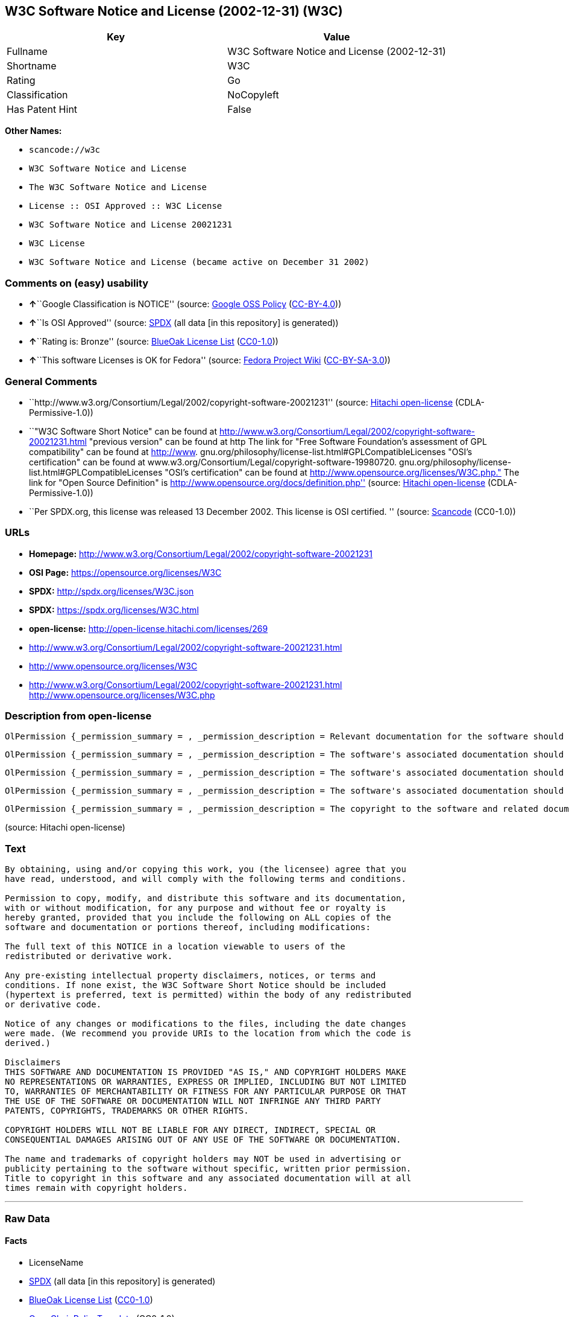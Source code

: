 == W3C Software Notice and License (2002-12-31) (W3C)

[cols=",",options="header",]
|===
|Key |Value
|Fullname |W3C Software Notice and License (2002-12-31)
|Shortname |W3C
|Rating |Go
|Classification |NoCopyleft
|Has Patent Hint |False
|===

*Other Names:*

* `+scancode://w3c+`
* `+W3C Software Notice and License+`
* `+The W3C Software Notice and License+`
* `+License :: OSI Approved :: W3C License+`
* `+W3C Software Notice and License 20021231+`
* `+W3C License+`
* `+W3C Software Notice and License (became active on December 31 2002)+`

=== Comments on (easy) usability

* **↑**``Google Classification is NOTICE'' (source:
https://opensource.google.com/docs/thirdparty/licenses/[Google OSS
Policy]
(https://creativecommons.org/licenses/by/4.0/legalcode[CC-BY-4.0]))
* **↑**``Is OSI Approved'' (source:
https://spdx.org/licenses/W3C.html[SPDX] (all data [in this repository]
is generated))
* **↑**``Rating is: Bronze'' (source:
https://blueoakcouncil.org/list[BlueOak License List]
(https://raw.githubusercontent.com/blueoakcouncil/blue-oak-list-npm-package/master/LICENSE[CC0-1.0]))
* **↑**``This software Licenses is OK for Fedora'' (source:
https://fedoraproject.org/wiki/Licensing:Main?rd=Licensing[Fedora
Project Wiki]
(https://creativecommons.org/licenses/by-sa/3.0/legalcode[CC-BY-SA-3.0]))

=== General Comments

* ``http://www.w3.org/Consortium/Legal/2002/copyright-software-20021231''
(source: https://github.com/Hitachi/open-license[Hitachi open-license]
(CDLA-Permissive-1.0))
* ``"W3C Software Short Notice" can be found at
http://www.w3.org/Consortium/Legal/2002/copyright-software-20021231.html
"previous version" can be found at http The link for "Free Software
Foundation's assessment of GPL compatibility" can be found at
http://www. gnu.org/philosophy/license-list.html#GPLCompatibleLicenses
"OSI's certification" can be found at
www.w3.org/Consortium/Legal/copyright-software-19980720.
gnu.org/philosophy/license-list.html#GPLCompatibleLicenses "OSI's
certification" can be found at
http://www.opensource.org/licenses/W3C.php." The link for "Open Source
Definition" is http://www.opensource.org/docs/definition.php'' (source:
https://github.com/Hitachi/open-license[Hitachi open-license]
(CDLA-Permissive-1.0))
* ``Per SPDX.org, this license was released 13 December 2002. This
license is OSI certified. '' (source:
https://github.com/nexB/scancode-toolkit/blob/develop/src/licensedcode/data/licenses/w3c.yml[Scancode]
(CC0-1.0))

=== URLs

* *Homepage:*
http://www.w3.org/Consortium/Legal/2002/copyright-software-20021231
* *OSI Page:* https://opensource.org/licenses/W3C
* *SPDX:* http://spdx.org/licenses/W3C.json
* *SPDX:* https://spdx.org/licenses/W3C.html
* *open-license:* http://open-license.hitachi.com/licenses/269
* http://www.w3.org/Consortium/Legal/2002/copyright-software-20021231.html
* http://www.opensource.org/licenses/W3C
* http://www.w3.org/Consortium/Legal/2002/copyright-software-20021231.html
http://www.opensource.org/licenses/W3C.php

=== Description from open-license

....
OlPermission {_permission_summary = , _permission_description = Relevant documentation for the software should be treated in the same way as for the software., _permission_actions = [OlAction {_action_schemaVersion = "0.1", _action_uri = "http://open-license.hitachi.com/actions/1", _action_baseUri = "http://open-license.hitachi.com/", _action_id = "actions/1", _action_name = Use the obtained source code without modification, _action_description = Use the fetched code as it is.},OlAction {_action_schemaVersion = "0.1", _action_uri = "http://open-license.hitachi.com/actions/4", _action_baseUri = "http://open-license.hitachi.com/", _action_id = "actions/4", _action_name = Using Modified Source Code, _action_description = },OlAction {_action_schemaVersion = "0.1", _action_uri = "http://open-license.hitachi.com/actions/5", _action_baseUri = "http://open-license.hitachi.com/", _action_id = "actions/5", _action_name = Use the retrieved object code, _action_description = Use the fetched code as it is.},OlAction {_action_schemaVersion = "0.1", _action_uri = "http://open-license.hitachi.com/actions/6", _action_baseUri = "http://open-license.hitachi.com/", _action_id = "actions/6", _action_name = Use the retrieved binaries, _action_description = Use the fetched binary as it is.},OlAction {_action_schemaVersion = "0.1", _action_uri = "http://open-license.hitachi.com/actions/7", _action_baseUri = "http://open-license.hitachi.com/", _action_id = "actions/7", _action_name = Use the object code generated from the modified source code, _action_description = },OlAction {_action_schemaVersion = "0.1", _action_uri = "http://open-license.hitachi.com/actions/8", _action_baseUri = "http://open-license.hitachi.com/", _action_id = "actions/8", _action_name = Use binaries generated from modified source code, _action_description = },OlAction {_action_schemaVersion = "0.1", _action_uri = "http://open-license.hitachi.com/actions/84", _action_baseUri = "http://open-license.hitachi.com/", _action_id = "actions/84", _action_name = Use the retrieved executable, _action_description = Use the obtained executable as is.},OlAction {_action_schemaVersion = "0.1", _action_uri = "http://open-license.hitachi.com/actions/87", _action_baseUri = "http://open-license.hitachi.com/", _action_id = "actions/87", _action_name = Use the executable generated from the modified source code, _action_description = }], _permission_conditionHead = Nothing}
....

....
OlPermission {_permission_summary = , _permission_description = The software's associated documentation should be treated in the same manner as the software. Include the W3C Software Short Notice (hypertext recommended, or text) in the body of the software's code, unless there is a disclaimer, notice, or clause at all. The link to the W3C Software Short Notice is here: http://www.w3.org/Consortium/Legal/2002/copyright-software-short-notice-20021231.html■W3C Software A Short Notice can be found here: here ->[This notice should be placed within redistributed or derivative software code when appropriate. formulation became active on December 31 2002, superseding the 1998 version.]$name_of_software: $distribution_URICopyright © [$date-of-software ] World Wide Web Consortium, (Massachusetts Institute of Technology, European Research Consortium for Informatics and Mathematics, Keio University, Beihang). This work is distributed under the W3C® Software License [1] in the hope that it will be useful, but WITHOUT ANY WARRANTY; without even the implied warranty of MERCHANTABILITY or FITNESS FOR A PARTICULAR PURPOSE.[1] http://www.w3.org/Consortium/Legal/2002/copyright-software- 20021231<- here ■"1998 Version" link to http://www.w3.org/Consortium/Legal/generic-copyright-notice-19980720.html ■"Copyright" link to http Link to "World Wide Web Consortium" can be found at http://www.w3.org/ ■"Massachusetts Institute of Technology" link to www.w3.org/Consortium/Legal/ipr-notice The link to http://www.lcs.mit.edu/■"European Research Consortium for Informatics and Mathematics" can be found at http://www.ercim.org/■"Keio University" The link to http://www.keio.ac.jp/■"Beihang" can be found at http://ev.buaa.edu.cn/, _permission_actions = [OlAction {_action_schemaVersion = "0.1", _action_uri = "http://open-license.hitachi.com/actions/9", _action_baseUri = "http://open-license.hitachi.com/", _action_id = "actions/9", _action_name = Distribute the obtained source code without modification, _action_description = Redistribute the code as it was obtained},OlAction {_action_schemaVersion = "0.1", _action_uri = "http://open-license.hitachi.com/actions/10", _action_baseUri = "http://open-license.hitachi.com/", _action_id = "actions/10", _action_name = Distribute the obtained object code, _action_description = Redistribute the code as it was obtained},OlAction {_action_schemaVersion = "0.1", _action_uri = "http://open-license.hitachi.com/actions/11", _action_baseUri = "http://open-license.hitachi.com/", _action_id = "actions/11", _action_name = Distribute the fetched binaries, _action_description = Redistribute the fetched binaries as they are},OlAction {_action_schemaVersion = "0.1", _action_uri = "http://open-license.hitachi.com/actions/86", _action_baseUri = "http://open-license.hitachi.com/", _action_id = "actions/86", _action_name = Distribute the obtained executable, _action_description = Redistribute the obtained executable as-is}], _permission_conditionHead = Just (OlConditionTreeAnd [OlConditionTreeLeaf (OlCondition {_condition_schemaVersion = "0.1", _condition_uri = "http://open-license.hitachi.com/conditions/8", _condition_baseUri = "http://open-license.hitachi.com/", _condition_id = "conditions/8", _condition_conditionType = OBLIGATION, _condition_name = Give you a copy of the relevant license., _condition_description = }),OlConditionTreeLeaf (OlCondition {_condition_schemaVersion = "0.1", _condition_uri = "http://open-license.hitachi.com/conditions/139", _condition_baseUri = "http://open-license.hitachi.com/", _condition_id = "conditions/139", _condition_conditionType = OBLIGATION, _condition_name = Include disclaimers, notices and clauses regarding existing intellectual property, _condition_description = })])}
....

....
OlPermission {_permission_summary = , _permission_description = The software's associated documentation should be treated in the same manner as the software. Include the W3C Software Short Notice (hypertext recommended, or text) in the body of the software's code, unless there is a disclaimer, notice, or clause at all. The link to the W3C Software Short Notice is http://www.w3.org/Consortium/Legal/2002/copyright-software-short-notice-20021231.html■W3C Software A Short Notice can be found here: here ->[This notice should be placed within redistributed or derivative software code when appropriate. formulation became active on December 31 2002, superseding the 1998 version.] $name_of_software: $distribution_URI Copyright © [$date-of-software ] World Wide Web Consortium, (Massachusetts Institute of Technology, European Research Consortium for Informatics and Mathematics, Keio University, Beihang). This work is distributed under the W3C® Software License [1] in the hope that it will be useful, but WITHOUT ANY WARRANTY; without even the implied warranty of MERCHANTABILITY or FITNESS FOR A PARTICULAR PURPOSE.[1] http://www.w3.org/Consortium/Legal/2002/copyright-software- 20021231<-this far■"1998 Version" link to http://www.w3.org/Consortium/Legal/generic-copyright-notice-19980720.html■"Copyright" link to http Link to "World Wide Web Consortium" can be found at http://www.w3.org/ ■"Massachusetts Institute of Technology" link to www.w3.org/Consortium/Legal/ipr-notice The link to http://www.lcs.mit.edu/■"European Research Consortium for Informatics and Mathematics" can be found at http://www.ercim.org/■"Keio University" The link to http://www.keio.ac.jp/■The link to "Beihang" is http://ev.buaa.edu.cn/● When you inform people of changes you have made, it is recommended to inform them of the URI to get the code., _permission_actions = [OlAction {_action_schemaVersion = "0.1", _action_uri = "http://open-license.hitachi.com/actions/3", _action_baseUri = "http://open-license.hitachi.com/", _action_id = "actions/3", _action_name = Modify the obtained source code., _action_description = }], _permission_conditionHead = Just (OlConditionTreeAnd [OlConditionTreeLeaf (OlCondition {_condition_schemaVersion = "0.1", _condition_uri = "http://open-license.hitachi.com/conditions/139", _condition_baseUri = "http://open-license.hitachi.com/", _condition_id = "conditions/139", _condition_conditionType = OBLIGATION, _condition_name = Include disclaimers, notices and clauses regarding existing intellectual property, _condition_description = }),OlConditionTreeLeaf (OlCondition {_condition_schemaVersion = "0.1", _condition_uri = "http://open-license.hitachi.com/conditions/88", _condition_baseUri = "http://open-license.hitachi.com/", _condition_id = "conditions/88", _condition_conditionType = OBLIGATION, _condition_name = Include a file to report the changes you make and the date of all changes, _condition_description = })])}
....

....
OlPermission {_permission_summary = , _permission_description = The software's associated documentation should be treated in the same manner as the software. Include the W3C Software Short Notice (hypertext recommended, or text) in the body of the software's code, unless there is a disclaimer, notice, or clause at all. The link to the W3C Software Short Notice is http://www.w3.org/Consortium/Legal/2002/copyright-software-short-notice-20021231.html■W3C Software A Short Notice can be found here: here ->[This notice should be placed within redistributed or derivative software code when appropriate. formulation became active on December 31 2002, superseding the 1998 version.] $name_of_software: $distribution_URI Copyright © [$date-of-software ] World Wide Web Consortium, (Massachusetts Institute of Technology, European Research Consortium for Informatics and Mathematics, Keio University, Beihang). This work is distributed under the W3C® Software License [1] in the hope that it will be useful, but WITHOUT ANY WARRANTY; without even the implied warranty of MERCHANTABILITY or FITNESS FOR A PARTICULAR PURPOSE.[1] http://www.w3.org/Consortium/Legal/2002/copyright-software- 20021231<-this far■"1998 Version" link to http://www.w3.org/Consortium/Legal/generic-copyright-notice-19980720.html■"Copyright" link to http Link to "World Wide Web Consortium" can be found at http://www.w3.org/ ■"Massachusetts Institute of Technology" link to www.w3.org/Consortium/Legal/ipr-notice The link to http://www.lcs.mit.edu/■"European Research Consortium for Informatics and Mathematics" can be found at http://www.ercim.org/■"Keio University" The link to http://www.keio.ac.jp/■The link to "Beihang" is http://ev.buaa.edu.cn/● When you inform people of changes you have made, it is recommended to inform them of the URI to get the code., _permission_actions = [OlAction {_action_schemaVersion = "0.1", _action_uri = "http://open-license.hitachi.com/actions/12", _action_baseUri = "http://open-license.hitachi.com/", _action_id = "actions/12", _action_name = Distribution of Modified Source Code, _action_description = },OlAction {_action_schemaVersion = "0.1", _action_uri = "http://open-license.hitachi.com/actions/13", _action_baseUri = "http://open-license.hitachi.com/", _action_id = "actions/13", _action_name = Distribute the object code generated from the modified source code, _action_description = },OlAction {_action_schemaVersion = "0.1", _action_uri = "http://open-license.hitachi.com/actions/14", _action_baseUri = "http://open-license.hitachi.com/", _action_id = "actions/14", _action_name = Distribute the generated binaries from modified source code, _action_description = },OlAction {_action_schemaVersion = "0.1", _action_uri = "http://open-license.hitachi.com/actions/89", _action_baseUri = "http://open-license.hitachi.com/", _action_id = "actions/89", _action_name = Distribute the executable generated from the modified source code, _action_description = }], _permission_conditionHead = Just (OlConditionTreeAnd [OlConditionTreeLeaf (OlCondition {_condition_schemaVersion = "0.1", _condition_uri = "http://open-license.hitachi.com/conditions/8", _condition_baseUri = "http://open-license.hitachi.com/", _condition_id = "conditions/8", _condition_conditionType = OBLIGATION, _condition_name = Give you a copy of the relevant license., _condition_description = }),OlConditionTreeLeaf (OlCondition {_condition_schemaVersion = "0.1", _condition_uri = "http://open-license.hitachi.com/conditions/139", _condition_baseUri = "http://open-license.hitachi.com/", _condition_id = "conditions/139", _condition_conditionType = OBLIGATION, _condition_name = Include disclaimers, notices and clauses regarding existing intellectual property, _condition_description = }),OlConditionTreeLeaf (OlCondition {_condition_schemaVersion = "0.1", _condition_uri = "http://open-license.hitachi.com/conditions/88", _condition_baseUri = "http://open-license.hitachi.com/", _condition_id = "conditions/88", _condition_conditionType = OBLIGATION, _condition_name = Include a file to report the changes you make and the date of all changes, _condition_description = })])}
....

....
OlPermission {_permission_summary = , _permission_description = The copyright to the software and related documentation is retained by the copyright holder at all times., _permission_actions = [OlAction {_action_schemaVersion = "0.1", _action_uri = "http://open-license.hitachi.com/actions/150", _action_baseUri = "http://open-license.hitachi.com/", _action_id = "actions/150", _action_name = Using the copyright holder's name or trademark in software promotion and advertising, _action_description = }], _permission_conditionHead = Just (OlConditionTreeLeaf (OlCondition {_condition_schemaVersion = "0.1", _condition_uri = "http://open-license.hitachi.com/conditions/3", _condition_baseUri = "http://open-license.hitachi.com/", _condition_id = "conditions/3", _condition_conditionType = REQUISITE, _condition_name = Get special permission in writing., _condition_description = }))}
....

(source: Hitachi open-license)

=== Text

....
By obtaining, using and/or copying this work, you (the licensee) agree that you
have read, understood, and will comply with the following terms and conditions.

Permission to copy, modify, and distribute this software and its documentation,
with or without modification, for any purpose and without fee or royalty is
hereby granted, provided that you include the following on ALL copies of the
software and documentation or portions thereof, including modifications:

The full text of this NOTICE in a location viewable to users of the
redistributed or derivative work.

Any pre-existing intellectual property disclaimers, notices, or terms and
conditions. If none exist, the W3C Software Short Notice should be included
(hypertext is preferred, text is permitted) within the body of any redistributed
or derivative code.

Notice of any changes or modifications to the files, including the date changes
were made. (We recommend you provide URIs to the location from which the code is
derived.)

Disclaimers
THIS SOFTWARE AND DOCUMENTATION IS PROVIDED "AS IS," AND COPYRIGHT HOLDERS MAKE
NO REPRESENTATIONS OR WARRANTIES, EXPRESS OR IMPLIED, INCLUDING BUT NOT LIMITED
TO, WARRANTIES OF MERCHANTABILITY OR FITNESS FOR ANY PARTICULAR PURPOSE OR THAT
THE USE OF THE SOFTWARE OR DOCUMENTATION WILL NOT INFRINGE ANY THIRD PARTY
PATENTS, COPYRIGHTS, TRADEMARKS OR OTHER RIGHTS.

COPYRIGHT HOLDERS WILL NOT BE LIABLE FOR ANY DIRECT, INDIRECT, SPECIAL OR
CONSEQUENTIAL DAMAGES ARISING OUT OF ANY USE OF THE SOFTWARE OR DOCUMENTATION.

The name and trademarks of copyright holders may NOT be used in advertising or
publicity pertaining to the software without specific, written prior permission.
Title to copyright in this software and any associated documentation will at all
times remain with copyright holders.
....

'''''

=== Raw Data

==== Facts

* LicenseName
* https://spdx.org/licenses/W3C.html[SPDX] (all data [in this
repository] is generated)
* https://blueoakcouncil.org/list[BlueOak License List]
(https://raw.githubusercontent.com/blueoakcouncil/blue-oak-list-npm-package/master/LICENSE[CC0-1.0])
* https://github.com/OpenChain-Project/curriculum/raw/ddf1e879341adbd9b297cd67c5d5c16b2076540b/policy-template/Open%20Source%20Policy%20Template%20for%20OpenChain%20Specification%201.2.ods[OpenChainPolicyTemplate]
(CC0-1.0)
* https://github.com/nexB/scancode-toolkit/blob/develop/src/licensedcode/data/licenses/w3c.yml[Scancode]
(CC0-1.0)
* https://fedoraproject.org/wiki/Licensing:Main?rd=Licensing[Fedora
Project Wiki]
(https://creativecommons.org/licenses/by-sa/3.0/legalcode[CC-BY-SA-3.0])
* https://opensource.org/licenses/[OpenSourceInitiative]
(https://creativecommons.org/licenses/by/4.0/legalcode[CC-BY-4.0])
* https://en.wikipedia.org/wiki/Comparison_of_free_and_open-source_software_licenses[Wikipedia]
(https://creativecommons.org/licenses/by-sa/3.0/legalcode[CC-BY-SA-3.0])
* https://opensource.google.com/docs/thirdparty/licenses/[Google OSS
Policy]
(https://creativecommons.org/licenses/by/4.0/legalcode[CC-BY-4.0])
* https://github.com/okfn/licenses/blob/master/licenses.csv[Open
Knowledge International]
(https://opendatacommons.org/licenses/pddl/1-0/[PDDL-1.0])
* https://github.com/Hitachi/open-license[Hitachi open-license]
(CDLA-Permissive-1.0)

==== Raw JSON

....
{
    "__impliedNames": [
        "W3C",
        "W3C Software Notice and License (2002-12-31)",
        "scancode://w3c",
        "W3C Software Notice and License",
        "The W3C Software Notice and License",
        "License :: OSI Approved :: W3C License",
        "W3C Software Notice and License 20021231",
        "W3C License",
        "W3C Software Notice and License (became active on December 31 2002)"
    ],
    "__impliedId": "W3C",
    "__isFsfFree": true,
    "__impliedAmbiguousNames": [
        "W3C"
    ],
    "__impliedComments": [
        [
            "Hitachi open-license",
            [
                "http://www.w3.org/Consortium/Legal/2002/copyright-software-20021231",
                "\"W3C Software Short Notice\" can be found at http://www.w3.org/Consortium/Legal/2002/copyright-software-20021231.html \"previous version\" can be found at http The link for \"Free Software Foundation's assessment of GPL compatibility\" can be found at http://www. gnu.org/philosophy/license-list.html#GPLCompatibleLicenses \"OSI's certification\" can be found at www.w3.org/Consortium/Legal/copyright-software-19980720. gnu.org/philosophy/license-list.html#GPLCompatibleLicenses \"OSI's certification\" can be found at http://www.opensource.org/licenses/W3C.php.\" The link for \"Open Source Definition\" is http://www.opensource.org/docs/definition.php"
            ]
        ],
        [
            "Scancode",
            [
                "Per SPDX.org, this license was released 13 December 2002. This license is\nOSI certified.\n"
            ]
        ]
    ],
    "__hasPatentHint": false,
    "facts": {
        "Open Knowledge International": {
            "is_generic": null,
            "legacy_ids": [],
            "status": "active",
            "domain_software": true,
            "url": "https://opensource.org/licenses/W3C",
            "maintainer": "World Wide Web Consortium",
            "od_conformance": "not reviewed",
            "_sourceURL": "https://github.com/okfn/licenses/blob/master/licenses.csv",
            "domain_data": false,
            "osd_conformance": "approved",
            "id": "W3C",
            "title": "W3C License",
            "_implications": {
                "__impliedNames": [
                    "W3C",
                    "W3C License"
                ],
                "__impliedId": "W3C",
                "__impliedURLs": [
                    [
                        null,
                        "https://opensource.org/licenses/W3C"
                    ]
                ]
            },
            "domain_content": false
        },
        "LicenseName": {
            "implications": {
                "__impliedNames": [
                    "W3C"
                ],
                "__impliedId": "W3C"
            },
            "shortname": "W3C",
            "otherNames": []
        },
        "SPDX": {
            "isSPDXLicenseDeprecated": false,
            "spdxFullName": "W3C Software Notice and License (2002-12-31)",
            "spdxDetailsURL": "http://spdx.org/licenses/W3C.json",
            "_sourceURL": "https://spdx.org/licenses/W3C.html",
            "spdxLicIsOSIApproved": true,
            "spdxSeeAlso": [
                "http://www.w3.org/Consortium/Legal/2002/copyright-software-20021231.html",
                "https://opensource.org/licenses/W3C"
            ],
            "_implications": {
                "__impliedNames": [
                    "W3C",
                    "W3C Software Notice and License (2002-12-31)"
                ],
                "__impliedId": "W3C",
                "__impliedJudgement": [
                    [
                        "SPDX",
                        {
                            "tag": "PositiveJudgement",
                            "contents": "Is OSI Approved"
                        }
                    ]
                ],
                "__isOsiApproved": true,
                "__impliedURLs": [
                    [
                        "SPDX",
                        "http://spdx.org/licenses/W3C.json"
                    ],
                    [
                        null,
                        "http://www.w3.org/Consortium/Legal/2002/copyright-software-20021231.html"
                    ],
                    [
                        null,
                        "https://opensource.org/licenses/W3C"
                    ]
                ]
            },
            "spdxLicenseId": "W3C"
        },
        "Fedora Project Wiki": {
            "GPLv2 Compat?": "Yes",
            "rating": "Good",
            "Upstream URL": "http://www.w3.org/Consortium/Legal/2002/copyright-software-20021231",
            "GPLv3 Compat?": "Yes",
            "Short Name": "W3C",
            "licenseType": "license",
            "_sourceURL": "https://fedoraproject.org/wiki/Licensing:Main?rd=Licensing",
            "Full Name": "W3C Software Notice and License",
            "FSF Free?": "Yes",
            "_implications": {
                "__impliedNames": [
                    "W3C Software Notice and License"
                ],
                "__isFsfFree": true,
                "__impliedAmbiguousNames": [
                    "W3C"
                ],
                "__impliedJudgement": [
                    [
                        "Fedora Project Wiki",
                        {
                            "tag": "PositiveJudgement",
                            "contents": "This software Licenses is OK for Fedora"
                        }
                    ]
                ]
            }
        },
        "Scancode": {
            "otherUrls": [
                "http://www.opensource.org/licenses/W3C",
                "http://www.w3.org/Consortium/Legal/2002/copyright-software-20021231.html",
                "http://www.w3.org/Consortium/Legal/2002/copyright-software-20021231.html http://www.opensource.org/licenses/W3C.php",
                "https://opensource.org/licenses/W3C"
            ],
            "homepageUrl": "http://www.w3.org/Consortium/Legal/2002/copyright-software-20021231",
            "shortName": "W3C Software Notice and License",
            "textUrls": null,
            "text": "By obtaining, using and/or copying this work, you (the licensee) agree that you\nhave read, understood, and will comply with the following terms and conditions.\n\nPermission to copy, modify, and distribute this software and its documentation,\nwith or without modification, for any purpose and without fee or royalty is\nhereby granted, provided that you include the following on ALL copies of the\nsoftware and documentation or portions thereof, including modifications:\n\nThe full text of this NOTICE in a location viewable to users of the\nredistributed or derivative work.\n\nAny pre-existing intellectual property disclaimers, notices, or terms and\nconditions. If none exist, the W3C Software Short Notice should be included\n(hypertext is preferred, text is permitted) within the body of any redistributed\nor derivative code.\n\nNotice of any changes or modifications to the files, including the date changes\nwere made. (We recommend you provide URIs to the location from which the code is\nderived.)\n\nDisclaimers\nTHIS SOFTWARE AND DOCUMENTATION IS PROVIDED \"AS IS,\" AND COPYRIGHT HOLDERS MAKE\nNO REPRESENTATIONS OR WARRANTIES, EXPRESS OR IMPLIED, INCLUDING BUT NOT LIMITED\nTO, WARRANTIES OF MERCHANTABILITY OR FITNESS FOR ANY PARTICULAR PURPOSE OR THAT\nTHE USE OF THE SOFTWARE OR DOCUMENTATION WILL NOT INFRINGE ANY THIRD PARTY\nPATENTS, COPYRIGHTS, TRADEMARKS OR OTHER RIGHTS.\n\nCOPYRIGHT HOLDERS WILL NOT BE LIABLE FOR ANY DIRECT, INDIRECT, SPECIAL OR\nCONSEQUENTIAL DAMAGES ARISING OUT OF ANY USE OF THE SOFTWARE OR DOCUMENTATION.\n\nThe name and trademarks of copyright holders may NOT be used in advertising or\npublicity pertaining to the software without specific, written prior permission.\nTitle to copyright in this software and any associated documentation will at all\ntimes remain with copyright holders.",
            "category": "Permissive",
            "osiUrl": null,
            "owner": "W3C - World Wide Web Consortium",
            "_sourceURL": "https://github.com/nexB/scancode-toolkit/blob/develop/src/licensedcode/data/licenses/w3c.yml",
            "key": "w3c",
            "name": "W3C Software Notice and License",
            "spdxId": "W3C",
            "notes": "Per SPDX.org, this license was released 13 December 2002. This license is\nOSI certified.\n",
            "_implications": {
                "__impliedNames": [
                    "scancode://w3c",
                    "W3C Software Notice and License",
                    "W3C"
                ],
                "__impliedId": "W3C",
                "__impliedComments": [
                    [
                        "Scancode",
                        [
                            "Per SPDX.org, this license was released 13 December 2002. This license is\nOSI certified.\n"
                        ]
                    ]
                ],
                "__impliedCopyleft": [
                    [
                        "Scancode",
                        "NoCopyleft"
                    ]
                ],
                "__calculatedCopyleft": "NoCopyleft",
                "__impliedText": "By obtaining, using and/or copying this work, you (the licensee) agree that you\nhave read, understood, and will comply with the following terms and conditions.\n\nPermission to copy, modify, and distribute this software and its documentation,\nwith or without modification, for any purpose and without fee or royalty is\nhereby granted, provided that you include the following on ALL copies of the\nsoftware and documentation or portions thereof, including modifications:\n\nThe full text of this NOTICE in a location viewable to users of the\nredistributed or derivative work.\n\nAny pre-existing intellectual property disclaimers, notices, or terms and\nconditions. If none exist, the W3C Software Short Notice should be included\n(hypertext is preferred, text is permitted) within the body of any redistributed\nor derivative code.\n\nNotice of any changes or modifications to the files, including the date changes\nwere made. (We recommend you provide URIs to the location from which the code is\nderived.)\n\nDisclaimers\nTHIS SOFTWARE AND DOCUMENTATION IS PROVIDED \"AS IS,\" AND COPYRIGHT HOLDERS MAKE\nNO REPRESENTATIONS OR WARRANTIES, EXPRESS OR IMPLIED, INCLUDING BUT NOT LIMITED\nTO, WARRANTIES OF MERCHANTABILITY OR FITNESS FOR ANY PARTICULAR PURPOSE OR THAT\nTHE USE OF THE SOFTWARE OR DOCUMENTATION WILL NOT INFRINGE ANY THIRD PARTY\nPATENTS, COPYRIGHTS, TRADEMARKS OR OTHER RIGHTS.\n\nCOPYRIGHT HOLDERS WILL NOT BE LIABLE FOR ANY DIRECT, INDIRECT, SPECIAL OR\nCONSEQUENTIAL DAMAGES ARISING OUT OF ANY USE OF THE SOFTWARE OR DOCUMENTATION.\n\nThe name and trademarks of copyright holders may NOT be used in advertising or\npublicity pertaining to the software without specific, written prior permission.\nTitle to copyright in this software and any associated documentation will at all\ntimes remain with copyright holders.",
                "__impliedURLs": [
                    [
                        "Homepage",
                        "http://www.w3.org/Consortium/Legal/2002/copyright-software-20021231"
                    ],
                    [
                        null,
                        "http://www.opensource.org/licenses/W3C"
                    ],
                    [
                        null,
                        "http://www.w3.org/Consortium/Legal/2002/copyright-software-20021231.html"
                    ],
                    [
                        null,
                        "http://www.w3.org/Consortium/Legal/2002/copyright-software-20021231.html http://www.opensource.org/licenses/W3C.php"
                    ],
                    [
                        null,
                        "https://opensource.org/licenses/W3C"
                    ]
                ]
            }
        },
        "OpenChainPolicyTemplate": {
            "isSaaSDeemed": "no",
            "licenseType": "permissive",
            "freedomOrDeath": "no",
            "typeCopyleft": "no",
            "_sourceURL": "https://github.com/OpenChain-Project/curriculum/raw/ddf1e879341adbd9b297cd67c5d5c16b2076540b/policy-template/Open%20Source%20Policy%20Template%20for%20OpenChain%20Specification%201.2.ods",
            "name": "W3C License",
            "commercialUse": true,
            "spdxId": "W3C",
            "_implications": {
                "__impliedNames": [
                    "W3C"
                ]
            }
        },
        "Hitachi open-license": {
            "summary": "http://www.w3.org/Consortium/Legal/2002/copyright-software-20021231",
            "permissionsStr": "[OlPermission {_permission_summary = , _permission_description = Relevant documentation for the software should be treated in the same way as for the software., _permission_actions = [OlAction {_action_schemaVersion = \"0.1\", _action_uri = \"http://open-license.hitachi.com/actions/1\", _action_baseUri = \"http://open-license.hitachi.com/\", _action_id = \"actions/1\", _action_name = Use the obtained source code without modification, _action_description = Use the fetched code as it is.},OlAction {_action_schemaVersion = \"0.1\", _action_uri = \"http://open-license.hitachi.com/actions/4\", _action_baseUri = \"http://open-license.hitachi.com/\", _action_id = \"actions/4\", _action_name = Using Modified Source Code, _action_description = },OlAction {_action_schemaVersion = \"0.1\", _action_uri = \"http://open-license.hitachi.com/actions/5\", _action_baseUri = \"http://open-license.hitachi.com/\", _action_id = \"actions/5\", _action_name = Use the retrieved object code, _action_description = Use the fetched code as it is.},OlAction {_action_schemaVersion = \"0.1\", _action_uri = \"http://open-license.hitachi.com/actions/6\", _action_baseUri = \"http://open-license.hitachi.com/\", _action_id = \"actions/6\", _action_name = Use the retrieved binaries, _action_description = Use the fetched binary as it is.},OlAction {_action_schemaVersion = \"0.1\", _action_uri = \"http://open-license.hitachi.com/actions/7\", _action_baseUri = \"http://open-license.hitachi.com/\", _action_id = \"actions/7\", _action_name = Use the object code generated from the modified source code, _action_description = },OlAction {_action_schemaVersion = \"0.1\", _action_uri = \"http://open-license.hitachi.com/actions/8\", _action_baseUri = \"http://open-license.hitachi.com/\", _action_id = \"actions/8\", _action_name = Use binaries generated from modified source code, _action_description = },OlAction {_action_schemaVersion = \"0.1\", _action_uri = \"http://open-license.hitachi.com/actions/84\", _action_baseUri = \"http://open-license.hitachi.com/\", _action_id = \"actions/84\", _action_name = Use the retrieved executable, _action_description = Use the obtained executable as is.},OlAction {_action_schemaVersion = \"0.1\", _action_uri = \"http://open-license.hitachi.com/actions/87\", _action_baseUri = \"http://open-license.hitachi.com/\", _action_id = \"actions/87\", _action_name = Use the executable generated from the modified source code, _action_description = }], _permission_conditionHead = Nothing},OlPermission {_permission_summary = , _permission_description = The software's associated documentation should be treated in the same manner as the software. Include the W3C Software Short Notice (hypertext recommended, or text) in the body of the software's code, unless there is a disclaimer, notice, or clause at all. The link to the W3C Software Short Notice is here: http://www.w3.org/Consortium/Legal/2002/copyright-software-short-notice-20021231.htmlâ W3C Software A Short Notice can be found here: here ->[This notice should be placed within redistributed or derivative software code when appropriate. formulation became active on December 31 2002, superseding the 1998 version.]$name_of_software: $distribution_URICopyright Â© [$date-of-software ] World Wide Web Consortium, (Massachusetts Institute of Technology, European Research Consortium for Informatics and Mathematics, Keio University, Beihang). This work is distributed under the W3CÂ® Software License [1] in the hope that it will be useful, but WITHOUT ANY WARRANTY; without even the implied warranty of MERCHANTABILITY or FITNESS FOR A PARTICULAR PURPOSE.[1] http://www.w3.org/Consortium/Legal/2002/copyright-software- 20021231<- here â \"1998 Version\" link to http://www.w3.org/Consortium/Legal/generic-copyright-notice-19980720.html â \"Copyright\" link to http Link to \"World Wide Web Consortium\" can be found at http://www.w3.org/ â \"Massachusetts Institute of Technology\" link to www.w3.org/Consortium/Legal/ipr-notice The link to http://www.lcs.mit.edu/â \"European Research Consortium for Informatics and Mathematics\" can be found at http://www.ercim.org/â \"Keio University\" The link to http://www.keio.ac.jp/â \"Beihang\" can be found at http://ev.buaa.edu.cn/, _permission_actions = [OlAction {_action_schemaVersion = \"0.1\", _action_uri = \"http://open-license.hitachi.com/actions/9\", _action_baseUri = \"http://open-license.hitachi.com/\", _action_id = \"actions/9\", _action_name = Distribute the obtained source code without modification, _action_description = Redistribute the code as it was obtained},OlAction {_action_schemaVersion = \"0.1\", _action_uri = \"http://open-license.hitachi.com/actions/10\", _action_baseUri = \"http://open-license.hitachi.com/\", _action_id = \"actions/10\", _action_name = Distribute the obtained object code, _action_description = Redistribute the code as it was obtained},OlAction {_action_schemaVersion = \"0.1\", _action_uri = \"http://open-license.hitachi.com/actions/11\", _action_baseUri = \"http://open-license.hitachi.com/\", _action_id = \"actions/11\", _action_name = Distribute the fetched binaries, _action_description = Redistribute the fetched binaries as they are},OlAction {_action_schemaVersion = \"0.1\", _action_uri = \"http://open-license.hitachi.com/actions/86\", _action_baseUri = \"http://open-license.hitachi.com/\", _action_id = \"actions/86\", _action_name = Distribute the obtained executable, _action_description = Redistribute the obtained executable as-is}], _permission_conditionHead = Just (OlConditionTreeAnd [OlConditionTreeLeaf (OlCondition {_condition_schemaVersion = \"0.1\", _condition_uri = \"http://open-license.hitachi.com/conditions/8\", _condition_baseUri = \"http://open-license.hitachi.com/\", _condition_id = \"conditions/8\", _condition_conditionType = OBLIGATION, _condition_name = Give you a copy of the relevant license., _condition_description = }),OlConditionTreeLeaf (OlCondition {_condition_schemaVersion = \"0.1\", _condition_uri = \"http://open-license.hitachi.com/conditions/139\", _condition_baseUri = \"http://open-license.hitachi.com/\", _condition_id = \"conditions/139\", _condition_conditionType = OBLIGATION, _condition_name = Include disclaimers, notices and clauses regarding existing intellectual property, _condition_description = })])},OlPermission {_permission_summary = , _permission_description = The software's associated documentation should be treated in the same manner as the software. Include the W3C Software Short Notice (hypertext recommended, or text) in the body of the software's code, unless there is a disclaimer, notice, or clause at all. The link to the W3C Software Short Notice is http://www.w3.org/Consortium/Legal/2002/copyright-software-short-notice-20021231.htmlâ W3C Software A Short Notice can be found here: here ->[This notice should be placed within redistributed or derivative software code when appropriate. formulation became active on December 31 2002, superseding the 1998 version.] $name_of_software: $distribution_URI Copyright Â© [$date-of-software ] World Wide Web Consortium, (Massachusetts Institute of Technology, European Research Consortium for Informatics and Mathematics, Keio University, Beihang). This work is distributed under the W3CÂ® Software License [1] in the hope that it will be useful, but WITHOUT ANY WARRANTY; without even the implied warranty of MERCHANTABILITY or FITNESS FOR A PARTICULAR PURPOSE.[1] http://www.w3.org/Consortium/Legal/2002/copyright-software- 20021231<-this farâ \"1998 Version\" link to http://www.w3.org/Consortium/Legal/generic-copyright-notice-19980720.htmlâ \"Copyright\" link to http Link to \"World Wide Web Consortium\" can be found at http://www.w3.org/ â \"Massachusetts Institute of Technology\" link to www.w3.org/Consortium/Legal/ipr-notice The link to http://www.lcs.mit.edu/â \"European Research Consortium for Informatics and Mathematics\" can be found at http://www.ercim.org/â \"Keio University\" The link to http://www.keio.ac.jp/â The link to \"Beihang\" is http://ev.buaa.edu.cn/â When you inform people of changes you have made, it is recommended to inform them of the URI to get the code., _permission_actions = [OlAction {_action_schemaVersion = \"0.1\", _action_uri = \"http://open-license.hitachi.com/actions/3\", _action_baseUri = \"http://open-license.hitachi.com/\", _action_id = \"actions/3\", _action_name = Modify the obtained source code., _action_description = }], _permission_conditionHead = Just (OlConditionTreeAnd [OlConditionTreeLeaf (OlCondition {_condition_schemaVersion = \"0.1\", _condition_uri = \"http://open-license.hitachi.com/conditions/139\", _condition_baseUri = \"http://open-license.hitachi.com/\", _condition_id = \"conditions/139\", _condition_conditionType = OBLIGATION, _condition_name = Include disclaimers, notices and clauses regarding existing intellectual property, _condition_description = }),OlConditionTreeLeaf (OlCondition {_condition_schemaVersion = \"0.1\", _condition_uri = \"http://open-license.hitachi.com/conditions/88\", _condition_baseUri = \"http://open-license.hitachi.com/\", _condition_id = \"conditions/88\", _condition_conditionType = OBLIGATION, _condition_name = Include a file to report the changes you make and the date of all changes, _condition_description = })])},OlPermission {_permission_summary = , _permission_description = The software's associated documentation should be treated in the same manner as the software. Include the W3C Software Short Notice (hypertext recommended, or text) in the body of the software's code, unless there is a disclaimer, notice, or clause at all. The link to the W3C Software Short Notice is http://www.w3.org/Consortium/Legal/2002/copyright-software-short-notice-20021231.htmlâ W3C Software A Short Notice can be found here: here ->[This notice should be placed within redistributed or derivative software code when appropriate. formulation became active on December 31 2002, superseding the 1998 version.] $name_of_software: $distribution_URI Copyright Â© [$date-of-software ] World Wide Web Consortium, (Massachusetts Institute of Technology, European Research Consortium for Informatics and Mathematics, Keio University, Beihang). This work is distributed under the W3CÂ® Software License [1] in the hope that it will be useful, but WITHOUT ANY WARRANTY; without even the implied warranty of MERCHANTABILITY or FITNESS FOR A PARTICULAR PURPOSE.[1] http://www.w3.org/Consortium/Legal/2002/copyright-software- 20021231<-this farâ \"1998 Version\" link to http://www.w3.org/Consortium/Legal/generic-copyright-notice-19980720.htmlâ \"Copyright\" link to http Link to \"World Wide Web Consortium\" can be found at http://www.w3.org/ â \"Massachusetts Institute of Technology\" link to www.w3.org/Consortium/Legal/ipr-notice The link to http://www.lcs.mit.edu/â \"European Research Consortium for Informatics and Mathematics\" can be found at http://www.ercim.org/â \"Keio University\" The link to http://www.keio.ac.jp/â The link to \"Beihang\" is http://ev.buaa.edu.cn/â When you inform people of changes you have made, it is recommended to inform them of the URI to get the code., _permission_actions = [OlAction {_action_schemaVersion = \"0.1\", _action_uri = \"http://open-license.hitachi.com/actions/12\", _action_baseUri = \"http://open-license.hitachi.com/\", _action_id = \"actions/12\", _action_name = Distribution of Modified Source Code, _action_description = },OlAction {_action_schemaVersion = \"0.1\", _action_uri = \"http://open-license.hitachi.com/actions/13\", _action_baseUri = \"http://open-license.hitachi.com/\", _action_id = \"actions/13\", _action_name = Distribute the object code generated from the modified source code, _action_description = },OlAction {_action_schemaVersion = \"0.1\", _action_uri = \"http://open-license.hitachi.com/actions/14\", _action_baseUri = \"http://open-license.hitachi.com/\", _action_id = \"actions/14\", _action_name = Distribute the generated binaries from modified source code, _action_description = },OlAction {_action_schemaVersion = \"0.1\", _action_uri = \"http://open-license.hitachi.com/actions/89\", _action_baseUri = \"http://open-license.hitachi.com/\", _action_id = \"actions/89\", _action_name = Distribute the executable generated from the modified source code, _action_description = }], _permission_conditionHead = Just (OlConditionTreeAnd [OlConditionTreeLeaf (OlCondition {_condition_schemaVersion = \"0.1\", _condition_uri = \"http://open-license.hitachi.com/conditions/8\", _condition_baseUri = \"http://open-license.hitachi.com/\", _condition_id = \"conditions/8\", _condition_conditionType = OBLIGATION, _condition_name = Give you a copy of the relevant license., _condition_description = }),OlConditionTreeLeaf (OlCondition {_condition_schemaVersion = \"0.1\", _condition_uri = \"http://open-license.hitachi.com/conditions/139\", _condition_baseUri = \"http://open-license.hitachi.com/\", _condition_id = \"conditions/139\", _condition_conditionType = OBLIGATION, _condition_name = Include disclaimers, notices and clauses regarding existing intellectual property, _condition_description = }),OlConditionTreeLeaf (OlCondition {_condition_schemaVersion = \"0.1\", _condition_uri = \"http://open-license.hitachi.com/conditions/88\", _condition_baseUri = \"http://open-license.hitachi.com/\", _condition_id = \"conditions/88\", _condition_conditionType = OBLIGATION, _condition_name = Include a file to report the changes you make and the date of all changes, _condition_description = })])},OlPermission {_permission_summary = , _permission_description = The copyright to the software and related documentation is retained by the copyright holder at all times., _permission_actions = [OlAction {_action_schemaVersion = \"0.1\", _action_uri = \"http://open-license.hitachi.com/actions/150\", _action_baseUri = \"http://open-license.hitachi.com/\", _action_id = \"actions/150\", _action_name = Using the copyright holder's name or trademark in software promotion and advertising, _action_description = }], _permission_conditionHead = Just (OlConditionTreeLeaf (OlCondition {_condition_schemaVersion = \"0.1\", _condition_uri = \"http://open-license.hitachi.com/conditions/3\", _condition_baseUri = \"http://open-license.hitachi.com/\", _condition_id = \"conditions/3\", _condition_conditionType = REQUISITE, _condition_name = Get special permission in writing., _condition_description = }))}]",
            "notices": [
                {
                    "content": "the software and related documentation are provided \"as-is\" and the copyright holder makes no warranties of any kind, either express or implied, including, but not limited to, the implied warranties of merchantability, fitness for a particular purpose, and non-infringement of third party patents, copyrights, trademarks and other rights by use of the software and related documentation. The warranties include, but are not limited to, the warranties of commercial applicability, fitness for a particular purpose, and non-infringement of patents, copyrights, trademarks or other rights of third parties by use of the software or related documentation.",
                    "description": "There is no guarantee."
                },
                {
                    "content": "In no event shall the copyright holder be liable for any direct, indirect, special or consequential damages resulting from the use of such software or related documentation."
                }
            ],
            "_sourceURL": "http://open-license.hitachi.com/licenses/269",
            "content": "W3C Software Notice and License\r\n\r\nThis work (and included software, documentation such as READMEs, or other related items) is being provided by the copyright holders under the following license.\r\n\r\n\r\nLicense\r\n\r\nBy obtaining, using and/or copying this work, you (the licensee) agree that you have read, understood, and will comply with the following terms and conditions.\r\n\r\nPermission to copy, modify, and distribute this software and its documentation, with or without modification, for any purpose and without fee or royalty is hereby granted, provided that you include the following on ALL copies of the software and documentation or portions thereof, including modifications:\r\n\r\n    â¢The full text of this NOTICE in a location viewable to users of the redistributed or \r\n    derivative work.\r\n\r\n    â¢Any pre-existing intellectual property disclaimers, notices, or terms and conditions. \r\n    If none exist, the W3C Software Short Notice should be included (hypertext is \r\n    preferred, text is permitted) within the body of any redistributed or \r\n    derivative code.\r\n\r\n    â¢Notice of any changes or modifications to the files, including the date changes \r\n    were made. (We recommend you provide URIs to the location from which the code \r\n    is derived.)\r\n\r\n\r\nDisclaimers\r\n\r\nTHIS SOFTWARE AND DOCUMENTATION IS PROVIDED \"AS IS,\" AND COPYRIGHT HOLDERS MAKE NO REPRESENTATIONS OR WARRANTIES, EXPRESS OR IMPLIED, INCLUDING BUT NOT LIMITED TO, WARRANTIES OF MERCHANTABILITY OR FITNESS FOR ANY PARTICULAR PURPOSE OR THAT THE USE OF THE SOFTWARE OR DOCUMENTATION WILL NOT INFRINGE ANY THIRD PARTY PATENTS, COPYRIGHTS, TRADEMARKS OR OTHER RIGHTS.\r\n\r\nCOPYRIGHT HOLDERS WILL NOT BE LIABLE FOR ANY DIRECT, INDIRECT, SPECIAL OR CONSEQUENTIAL DAMAGES ARISING OUT OF ANY USE OF THE SOFTWARE OR DOCUMENTATION.\r\n\r\nThe name and trademarks of copyright holders may NOT be used in advertising or publicity pertaining to the software without specific, written prior permission. Title to copyright in this software and any associated documentation will at all times remain with copyright holders.\r\n\r\n\r\nNotes\r\n\r\nThis version: http://www.w3.org/Consortium/Legal/2002/copyright-software-20021231\r\n\r\nThis formulation of W3C's notice and license became active on December 31 2002. This version removes the copyright ownership notice such that this license can be used with materials other than those owned by the W3C, reflects that ERCIM is now a host of the W3C, includes references to this specific dated version of the license, and removes the ambiguous grant of \"use\". Otherwise, this version is the same as the previous version and is written so as to preserve the Free Software Foundation's assessment of GPL compatibility and OSI's certification under the Open Source Definition.",
            "name": "W3C Software Notice and License (became active on December 31 2002)",
            "permissions": [
                {
                    "actions": [
                        {
                            "name": "Use the obtained source code without modification",
                            "description": "Use the fetched code as it is."
                        },
                        {
                            "name": "Using Modified Source Code"
                        },
                        {
                            "name": "Use the retrieved object code",
                            "description": "Use the fetched code as it is."
                        },
                        {
                            "name": "Use the retrieved binaries",
                            "description": "Use the fetched binary as it is."
                        },
                        {
                            "name": "Use the object code generated from the modified source code"
                        },
                        {
                            "name": "Use binaries generated from modified source code"
                        },
                        {
                            "name": "Use the retrieved executable",
                            "description": "Use the obtained executable as is."
                        },
                        {
                            "name": "Use the executable generated from the modified source code"
                        }
                    ],
                    "_str": "OlPermission {_permission_summary = , _permission_description = Relevant documentation for the software should be treated in the same way as for the software., _permission_actions = [OlAction {_action_schemaVersion = \"0.1\", _action_uri = \"http://open-license.hitachi.com/actions/1\", _action_baseUri = \"http://open-license.hitachi.com/\", _action_id = \"actions/1\", _action_name = Use the obtained source code without modification, _action_description = Use the fetched code as it is.},OlAction {_action_schemaVersion = \"0.1\", _action_uri = \"http://open-license.hitachi.com/actions/4\", _action_baseUri = \"http://open-license.hitachi.com/\", _action_id = \"actions/4\", _action_name = Using Modified Source Code, _action_description = },OlAction {_action_schemaVersion = \"0.1\", _action_uri = \"http://open-license.hitachi.com/actions/5\", _action_baseUri = \"http://open-license.hitachi.com/\", _action_id = \"actions/5\", _action_name = Use the retrieved object code, _action_description = Use the fetched code as it is.},OlAction {_action_schemaVersion = \"0.1\", _action_uri = \"http://open-license.hitachi.com/actions/6\", _action_baseUri = \"http://open-license.hitachi.com/\", _action_id = \"actions/6\", _action_name = Use the retrieved binaries, _action_description = Use the fetched binary as it is.},OlAction {_action_schemaVersion = \"0.1\", _action_uri = \"http://open-license.hitachi.com/actions/7\", _action_baseUri = \"http://open-license.hitachi.com/\", _action_id = \"actions/7\", _action_name = Use the object code generated from the modified source code, _action_description = },OlAction {_action_schemaVersion = \"0.1\", _action_uri = \"http://open-license.hitachi.com/actions/8\", _action_baseUri = \"http://open-license.hitachi.com/\", _action_id = \"actions/8\", _action_name = Use binaries generated from modified source code, _action_description = },OlAction {_action_schemaVersion = \"0.1\", _action_uri = \"http://open-license.hitachi.com/actions/84\", _action_baseUri = \"http://open-license.hitachi.com/\", _action_id = \"actions/84\", _action_name = Use the retrieved executable, _action_description = Use the obtained executable as is.},OlAction {_action_schemaVersion = \"0.1\", _action_uri = \"http://open-license.hitachi.com/actions/87\", _action_baseUri = \"http://open-license.hitachi.com/\", _action_id = \"actions/87\", _action_name = Use the executable generated from the modified source code, _action_description = }], _permission_conditionHead = Nothing}",
                    "conditions": null,
                    "description": "Relevant documentation for the software should be treated in the same way as for the software."
                },
                {
                    "actions": [
                        {
                            "name": "Distribute the obtained source code without modification",
                            "description": "Redistribute the code as it was obtained"
                        },
                        {
                            "name": "Distribute the obtained object code",
                            "description": "Redistribute the code as it was obtained"
                        },
                        {
                            "name": "Distribute the fetched binaries",
                            "description": "Redistribute the fetched binaries as they are"
                        },
                        {
                            "name": "Distribute the obtained executable",
                            "description": "Redistribute the obtained executable as-is"
                        }
                    ],
                    "_str": "OlPermission {_permission_summary = , _permission_description = The software's associated documentation should be treated in the same manner as the software. Include the W3C Software Short Notice (hypertext recommended, or text) in the body of the software's code, unless there is a disclaimer, notice, or clause at all. The link to the W3C Software Short Notice is here: http://www.w3.org/Consortium/Legal/2002/copyright-software-short-notice-20021231.htmlâ W3C Software A Short Notice can be found here: here ->[This notice should be placed within redistributed or derivative software code when appropriate. formulation became active on December 31 2002, superseding the 1998 version.]$name_of_software: $distribution_URICopyright Â© [$date-of-software ] World Wide Web Consortium, (Massachusetts Institute of Technology, European Research Consortium for Informatics and Mathematics, Keio University, Beihang). This work is distributed under the W3CÂ® Software License [1] in the hope that it will be useful, but WITHOUT ANY WARRANTY; without even the implied warranty of MERCHANTABILITY or FITNESS FOR A PARTICULAR PURPOSE.[1] http://www.w3.org/Consortium/Legal/2002/copyright-software- 20021231<- here â \"1998 Version\" link to http://www.w3.org/Consortium/Legal/generic-copyright-notice-19980720.html â \"Copyright\" link to http Link to \"World Wide Web Consortium\" can be found at http://www.w3.org/ â \"Massachusetts Institute of Technology\" link to www.w3.org/Consortium/Legal/ipr-notice The link to http://www.lcs.mit.edu/â \"European Research Consortium for Informatics and Mathematics\" can be found at http://www.ercim.org/â \"Keio University\" The link to http://www.keio.ac.jp/â \"Beihang\" can be found at http://ev.buaa.edu.cn/, _permission_actions = [OlAction {_action_schemaVersion = \"0.1\", _action_uri = \"http://open-license.hitachi.com/actions/9\", _action_baseUri = \"http://open-license.hitachi.com/\", _action_id = \"actions/9\", _action_name = Distribute the obtained source code without modification, _action_description = Redistribute the code as it was obtained},OlAction {_action_schemaVersion = \"0.1\", _action_uri = \"http://open-license.hitachi.com/actions/10\", _action_baseUri = \"http://open-license.hitachi.com/\", _action_id = \"actions/10\", _action_name = Distribute the obtained object code, _action_description = Redistribute the code as it was obtained},OlAction {_action_schemaVersion = \"0.1\", _action_uri = \"http://open-license.hitachi.com/actions/11\", _action_baseUri = \"http://open-license.hitachi.com/\", _action_id = \"actions/11\", _action_name = Distribute the fetched binaries, _action_description = Redistribute the fetched binaries as they are},OlAction {_action_schemaVersion = \"0.1\", _action_uri = \"http://open-license.hitachi.com/actions/86\", _action_baseUri = \"http://open-license.hitachi.com/\", _action_id = \"actions/86\", _action_name = Distribute the obtained executable, _action_description = Redistribute the obtained executable as-is}], _permission_conditionHead = Just (OlConditionTreeAnd [OlConditionTreeLeaf (OlCondition {_condition_schemaVersion = \"0.1\", _condition_uri = \"http://open-license.hitachi.com/conditions/8\", _condition_baseUri = \"http://open-license.hitachi.com/\", _condition_id = \"conditions/8\", _condition_conditionType = OBLIGATION, _condition_name = Give you a copy of the relevant license., _condition_description = }),OlConditionTreeLeaf (OlCondition {_condition_schemaVersion = \"0.1\", _condition_uri = \"http://open-license.hitachi.com/conditions/139\", _condition_baseUri = \"http://open-license.hitachi.com/\", _condition_id = \"conditions/139\", _condition_conditionType = OBLIGATION, _condition_name = Include disclaimers, notices and clauses regarding existing intellectual property, _condition_description = })])}",
                    "conditions": {
                        "AND": [
                            {
                                "name": "Give you a copy of the relevant license.",
                                "type": "OBLIGATION"
                            },
                            {
                                "name": "Include disclaimers, notices and clauses regarding existing intellectual property",
                                "type": "OBLIGATION"
                            }
                        ]
                    },
                    "description": "The software's associated documentation should be treated in the same manner as the software. Include the W3C Software Short Notice (hypertext recommended, or text) in the body of the software's code, unless there is a disclaimer, notice, or clause at all. The link to the W3C Software Short Notice is here: http://www.w3.org/Consortium/Legal/2002/copyright-software-short-notice-20021231.htmlâ W3C Software A Short Notice can be found here: here ->[This notice should be placed within redistributed or derivative software code when appropriate. formulation became active on December 31 2002, superseding the 1998 version.]$name_of_software: $distribution_URICopyright Â© [$date-of-software ] World Wide Web Consortium, (Massachusetts Institute of Technology, European Research Consortium for Informatics and Mathematics, Keio University, Beihang). This work is distributed under the W3CÂ® Software License [1] in the hope that it will be useful, but WITHOUT ANY WARRANTY; without even the implied warranty of MERCHANTABILITY or FITNESS FOR A PARTICULAR PURPOSE.[1] http://www.w3.org/Consortium/Legal/2002/copyright-software- 20021231<- here â \"1998 Version\" link to http://www.w3.org/Consortium/Legal/generic-copyright-notice-19980720.html â \"Copyright\" link to http Link to \"World Wide Web Consortium\" can be found at http://www.w3.org/ â \"Massachusetts Institute of Technology\" link to www.w3.org/Consortium/Legal/ipr-notice The link to http://www.lcs.mit.edu/â \"European Research Consortium for Informatics and Mathematics\" can be found at http://www.ercim.org/â \"Keio University\" The link to http://www.keio.ac.jp/â \"Beihang\" can be found at http://ev.buaa.edu.cn/"
                },
                {
                    "actions": [
                        {
                            "name": "Modify the obtained source code."
                        }
                    ],
                    "_str": "OlPermission {_permission_summary = , _permission_description = The software's associated documentation should be treated in the same manner as the software. Include the W3C Software Short Notice (hypertext recommended, or text) in the body of the software's code, unless there is a disclaimer, notice, or clause at all. The link to the W3C Software Short Notice is http://www.w3.org/Consortium/Legal/2002/copyright-software-short-notice-20021231.htmlâ W3C Software A Short Notice can be found here: here ->[This notice should be placed within redistributed or derivative software code when appropriate. formulation became active on December 31 2002, superseding the 1998 version.] $name_of_software: $distribution_URI Copyright Â© [$date-of-software ] World Wide Web Consortium, (Massachusetts Institute of Technology, European Research Consortium for Informatics and Mathematics, Keio University, Beihang). This work is distributed under the W3CÂ® Software License [1] in the hope that it will be useful, but WITHOUT ANY WARRANTY; without even the implied warranty of MERCHANTABILITY or FITNESS FOR A PARTICULAR PURPOSE.[1] http://www.w3.org/Consortium/Legal/2002/copyright-software- 20021231<-this farâ \"1998 Version\" link to http://www.w3.org/Consortium/Legal/generic-copyright-notice-19980720.htmlâ \"Copyright\" link to http Link to \"World Wide Web Consortium\" can be found at http://www.w3.org/ â \"Massachusetts Institute of Technology\" link to www.w3.org/Consortium/Legal/ipr-notice The link to http://www.lcs.mit.edu/â \"European Research Consortium for Informatics and Mathematics\" can be found at http://www.ercim.org/â \"Keio University\" The link to http://www.keio.ac.jp/â The link to \"Beihang\" is http://ev.buaa.edu.cn/â When you inform people of changes you have made, it is recommended to inform them of the URI to get the code., _permission_actions = [OlAction {_action_schemaVersion = \"0.1\", _action_uri = \"http://open-license.hitachi.com/actions/3\", _action_baseUri = \"http://open-license.hitachi.com/\", _action_id = \"actions/3\", _action_name = Modify the obtained source code., _action_description = }], _permission_conditionHead = Just (OlConditionTreeAnd [OlConditionTreeLeaf (OlCondition {_condition_schemaVersion = \"0.1\", _condition_uri = \"http://open-license.hitachi.com/conditions/139\", _condition_baseUri = \"http://open-license.hitachi.com/\", _condition_id = \"conditions/139\", _condition_conditionType = OBLIGATION, _condition_name = Include disclaimers, notices and clauses regarding existing intellectual property, _condition_description = }),OlConditionTreeLeaf (OlCondition {_condition_schemaVersion = \"0.1\", _condition_uri = \"http://open-license.hitachi.com/conditions/88\", _condition_baseUri = \"http://open-license.hitachi.com/\", _condition_id = \"conditions/88\", _condition_conditionType = OBLIGATION, _condition_name = Include a file to report the changes you make and the date of all changes, _condition_description = })])}",
                    "conditions": {
                        "AND": [
                            {
                                "name": "Include disclaimers, notices and clauses regarding existing intellectual property",
                                "type": "OBLIGATION"
                            },
                            {
                                "name": "Include a file to report the changes you make and the date of all changes",
                                "type": "OBLIGATION"
                            }
                        ]
                    },
                    "description": "The software's associated documentation should be treated in the same manner as the software. Include the W3C Software Short Notice (hypertext recommended, or text) in the body of the software's code, unless there is a disclaimer, notice, or clause at all. The link to the W3C Software Short Notice is http://www.w3.org/Consortium/Legal/2002/copyright-software-short-notice-20021231.htmlâ W3C Software A Short Notice can be found here: here ->[This notice should be placed within redistributed or derivative software code when appropriate. formulation became active on December 31 2002, superseding the 1998 version.] $name_of_software: $distribution_URI Copyright Â© [$date-of-software ] World Wide Web Consortium, (Massachusetts Institute of Technology, European Research Consortium for Informatics and Mathematics, Keio University, Beihang). This work is distributed under the W3CÂ® Software License [1] in the hope that it will be useful, but WITHOUT ANY WARRANTY; without even the implied warranty of MERCHANTABILITY or FITNESS FOR A PARTICULAR PURPOSE.[1] http://www.w3.org/Consortium/Legal/2002/copyright-software- 20021231<-this farâ \"1998 Version\" link to http://www.w3.org/Consortium/Legal/generic-copyright-notice-19980720.htmlâ \"Copyright\" link to http Link to \"World Wide Web Consortium\" can be found at http://www.w3.org/ â \"Massachusetts Institute of Technology\" link to www.w3.org/Consortium/Legal/ipr-notice The link to http://www.lcs.mit.edu/â \"European Research Consortium for Informatics and Mathematics\" can be found at http://www.ercim.org/â \"Keio University\" The link to http://www.keio.ac.jp/â The link to \"Beihang\" is http://ev.buaa.edu.cn/â When you inform people of changes you have made, it is recommended to inform them of the URI to get the code."
                },
                {
                    "actions": [
                        {
                            "name": "Distribution of Modified Source Code"
                        },
                        {
                            "name": "Distribute the object code generated from the modified source code"
                        },
                        {
                            "name": "Distribute the generated binaries from modified source code"
                        },
                        {
                            "name": "Distribute the executable generated from the modified source code"
                        }
                    ],
                    "_str": "OlPermission {_permission_summary = , _permission_description = The software's associated documentation should be treated in the same manner as the software. Include the W3C Software Short Notice (hypertext recommended, or text) in the body of the software's code, unless there is a disclaimer, notice, or clause at all. The link to the W3C Software Short Notice is http://www.w3.org/Consortium/Legal/2002/copyright-software-short-notice-20021231.htmlâ W3C Software A Short Notice can be found here: here ->[This notice should be placed within redistributed or derivative software code when appropriate. formulation became active on December 31 2002, superseding the 1998 version.] $name_of_software: $distribution_URI Copyright Â© [$date-of-software ] World Wide Web Consortium, (Massachusetts Institute of Technology, European Research Consortium for Informatics and Mathematics, Keio University, Beihang). This work is distributed under the W3CÂ® Software License [1] in the hope that it will be useful, but WITHOUT ANY WARRANTY; without even the implied warranty of MERCHANTABILITY or FITNESS FOR A PARTICULAR PURPOSE.[1] http://www.w3.org/Consortium/Legal/2002/copyright-software- 20021231<-this farâ \"1998 Version\" link to http://www.w3.org/Consortium/Legal/generic-copyright-notice-19980720.htmlâ \"Copyright\" link to http Link to \"World Wide Web Consortium\" can be found at http://www.w3.org/ â \"Massachusetts Institute of Technology\" link to www.w3.org/Consortium/Legal/ipr-notice The link to http://www.lcs.mit.edu/â \"European Research Consortium for Informatics and Mathematics\" can be found at http://www.ercim.org/â \"Keio University\" The link to http://www.keio.ac.jp/â The link to \"Beihang\" is http://ev.buaa.edu.cn/â When you inform people of changes you have made, it is recommended to inform them of the URI to get the code., _permission_actions = [OlAction {_action_schemaVersion = \"0.1\", _action_uri = \"http://open-license.hitachi.com/actions/12\", _action_baseUri = \"http://open-license.hitachi.com/\", _action_id = \"actions/12\", _action_name = Distribution of Modified Source Code, _action_description = },OlAction {_action_schemaVersion = \"0.1\", _action_uri = \"http://open-license.hitachi.com/actions/13\", _action_baseUri = \"http://open-license.hitachi.com/\", _action_id = \"actions/13\", _action_name = Distribute the object code generated from the modified source code, _action_description = },OlAction {_action_schemaVersion = \"0.1\", _action_uri = \"http://open-license.hitachi.com/actions/14\", _action_baseUri = \"http://open-license.hitachi.com/\", _action_id = \"actions/14\", _action_name = Distribute the generated binaries from modified source code, _action_description = },OlAction {_action_schemaVersion = \"0.1\", _action_uri = \"http://open-license.hitachi.com/actions/89\", _action_baseUri = \"http://open-license.hitachi.com/\", _action_id = \"actions/89\", _action_name = Distribute the executable generated from the modified source code, _action_description = }], _permission_conditionHead = Just (OlConditionTreeAnd [OlConditionTreeLeaf (OlCondition {_condition_schemaVersion = \"0.1\", _condition_uri = \"http://open-license.hitachi.com/conditions/8\", _condition_baseUri = \"http://open-license.hitachi.com/\", _condition_id = \"conditions/8\", _condition_conditionType = OBLIGATION, _condition_name = Give you a copy of the relevant license., _condition_description = }),OlConditionTreeLeaf (OlCondition {_condition_schemaVersion = \"0.1\", _condition_uri = \"http://open-license.hitachi.com/conditions/139\", _condition_baseUri = \"http://open-license.hitachi.com/\", _condition_id = \"conditions/139\", _condition_conditionType = OBLIGATION, _condition_name = Include disclaimers, notices and clauses regarding existing intellectual property, _condition_description = }),OlConditionTreeLeaf (OlCondition {_condition_schemaVersion = \"0.1\", _condition_uri = \"http://open-license.hitachi.com/conditions/88\", _condition_baseUri = \"http://open-license.hitachi.com/\", _condition_id = \"conditions/88\", _condition_conditionType = OBLIGATION, _condition_name = Include a file to report the changes you make and the date of all changes, _condition_description = })])}",
                    "conditions": {
                        "AND": [
                            {
                                "name": "Give you a copy of the relevant license.",
                                "type": "OBLIGATION"
                            },
                            {
                                "name": "Include disclaimers, notices and clauses regarding existing intellectual property",
                                "type": "OBLIGATION"
                            },
                            {
                                "name": "Include a file to report the changes you make and the date of all changes",
                                "type": "OBLIGATION"
                            }
                        ]
                    },
                    "description": "The software's associated documentation should be treated in the same manner as the software. Include the W3C Software Short Notice (hypertext recommended, or text) in the body of the software's code, unless there is a disclaimer, notice, or clause at all. The link to the W3C Software Short Notice is http://www.w3.org/Consortium/Legal/2002/copyright-software-short-notice-20021231.htmlâ W3C Software A Short Notice can be found here: here ->[This notice should be placed within redistributed or derivative software code when appropriate. formulation became active on December 31 2002, superseding the 1998 version.] $name_of_software: $distribution_URI Copyright Â© [$date-of-software ] World Wide Web Consortium, (Massachusetts Institute of Technology, European Research Consortium for Informatics and Mathematics, Keio University, Beihang). This work is distributed under the W3CÂ® Software License [1] in the hope that it will be useful, but WITHOUT ANY WARRANTY; without even the implied warranty of MERCHANTABILITY or FITNESS FOR A PARTICULAR PURPOSE.[1] http://www.w3.org/Consortium/Legal/2002/copyright-software- 20021231<-this farâ \"1998 Version\" link to http://www.w3.org/Consortium/Legal/generic-copyright-notice-19980720.htmlâ \"Copyright\" link to http Link to \"World Wide Web Consortium\" can be found at http://www.w3.org/ â \"Massachusetts Institute of Technology\" link to www.w3.org/Consortium/Legal/ipr-notice The link to http://www.lcs.mit.edu/â \"European Research Consortium for Informatics and Mathematics\" can be found at http://www.ercim.org/â \"Keio University\" The link to http://www.keio.ac.jp/â The link to \"Beihang\" is http://ev.buaa.edu.cn/â When you inform people of changes you have made, it is recommended to inform them of the URI to get the code."
                },
                {
                    "actions": [
                        {
                            "name": "Using the copyright holder's name or trademark in software promotion and advertising"
                        }
                    ],
                    "_str": "OlPermission {_permission_summary = , _permission_description = The copyright to the software and related documentation is retained by the copyright holder at all times., _permission_actions = [OlAction {_action_schemaVersion = \"0.1\", _action_uri = \"http://open-license.hitachi.com/actions/150\", _action_baseUri = \"http://open-license.hitachi.com/\", _action_id = \"actions/150\", _action_name = Using the copyright holder's name or trademark in software promotion and advertising, _action_description = }], _permission_conditionHead = Just (OlConditionTreeLeaf (OlCondition {_condition_schemaVersion = \"0.1\", _condition_uri = \"http://open-license.hitachi.com/conditions/3\", _condition_baseUri = \"http://open-license.hitachi.com/\", _condition_id = \"conditions/3\", _condition_conditionType = REQUISITE, _condition_name = Get special permission in writing., _condition_description = }))}",
                    "conditions": {
                        "name": "Get special permission in writing.",
                        "type": "REQUISITE"
                    },
                    "description": "The copyright to the software and related documentation is retained by the copyright holder at all times."
                }
            ],
            "_implications": {
                "__impliedNames": [
                    "W3C Software Notice and License (became active on December 31 2002)",
                    "W3C"
                ],
                "__impliedComments": [
                    [
                        "Hitachi open-license",
                        [
                            "http://www.w3.org/Consortium/Legal/2002/copyright-software-20021231",
                            "\"W3C Software Short Notice\" can be found at http://www.w3.org/Consortium/Legal/2002/copyright-software-20021231.html \"previous version\" can be found at http The link for \"Free Software Foundation's assessment of GPL compatibility\" can be found at http://www. gnu.org/philosophy/license-list.html#GPLCompatibleLicenses \"OSI's certification\" can be found at www.w3.org/Consortium/Legal/copyright-software-19980720. gnu.org/philosophy/license-list.html#GPLCompatibleLicenses \"OSI's certification\" can be found at http://www.opensource.org/licenses/W3C.php.\" The link for \"Open Source Definition\" is http://www.opensource.org/docs/definition.php"
                        ]
                    ]
                ],
                "__impliedText": "W3C Software Notice and License\r\n\r\nThis work (and included software, documentation such as READMEs, or other related items) is being provided by the copyright holders under the following license.\r\n\r\n\r\nLicense\r\n\r\nBy obtaining, using and/or copying this work, you (the licensee) agree that you have read, understood, and will comply with the following terms and conditions.\r\n\r\nPermission to copy, modify, and distribute this software and its documentation, with or without modification, for any purpose and without fee or royalty is hereby granted, provided that you include the following on ALL copies of the software and documentation or portions thereof, including modifications:\r\n\r\n    â¢The full text of this NOTICE in a location viewable to users of the redistributed or \r\n    derivative work.\r\n\r\n    â¢Any pre-existing intellectual property disclaimers, notices, or terms and conditions. \r\n    If none exist, the W3C Software Short Notice should be included (hypertext is \r\n    preferred, text is permitted) within the body of any redistributed or \r\n    derivative code.\r\n\r\n    â¢Notice of any changes or modifications to the files, including the date changes \r\n    were made. (We recommend you provide URIs to the location from which the code \r\n    is derived.)\r\n\r\n\r\nDisclaimers\r\n\r\nTHIS SOFTWARE AND DOCUMENTATION IS PROVIDED \"AS IS,\" AND COPYRIGHT HOLDERS MAKE NO REPRESENTATIONS OR WARRANTIES, EXPRESS OR IMPLIED, INCLUDING BUT NOT LIMITED TO, WARRANTIES OF MERCHANTABILITY OR FITNESS FOR ANY PARTICULAR PURPOSE OR THAT THE USE OF THE SOFTWARE OR DOCUMENTATION WILL NOT INFRINGE ANY THIRD PARTY PATENTS, COPYRIGHTS, TRADEMARKS OR OTHER RIGHTS.\r\n\r\nCOPYRIGHT HOLDERS WILL NOT BE LIABLE FOR ANY DIRECT, INDIRECT, SPECIAL OR CONSEQUENTIAL DAMAGES ARISING OUT OF ANY USE OF THE SOFTWARE OR DOCUMENTATION.\r\n\r\nThe name and trademarks of copyright holders may NOT be used in advertising or publicity pertaining to the software without specific, written prior permission. Title to copyright in this software and any associated documentation will at all times remain with copyright holders.\r\n\r\n\r\nNotes\r\n\r\nThis version: http://www.w3.org/Consortium/Legal/2002/copyright-software-20021231\r\n\r\nThis formulation of W3C's notice and license became active on December 31 2002. This version removes the copyright ownership notice such that this license can be used with materials other than those owned by the W3C, reflects that ERCIM is now a host of the W3C, includes references to this specific dated version of the license, and removes the ambiguous grant of \"use\". Otherwise, this version is the same as the previous version and is written so as to preserve the Free Software Foundation's assessment of GPL compatibility and OSI's certification under the Open Source Definition.",
                "__impliedURLs": [
                    [
                        "open-license",
                        "http://open-license.hitachi.com/licenses/269"
                    ]
                ]
            },
            "description": "\"W3C Software Short Notice\" can be found at http://www.w3.org/Consortium/Legal/2002/copyright-software-20021231.html \"previous version\" can be found at http The link for \"Free Software Foundation's assessment of GPL compatibility\" can be found at http://www. gnu.org/philosophy/license-list.html#GPLCompatibleLicenses \"OSI's certification\" can be found at www.w3.org/Consortium/Legal/copyright-software-19980720. gnu.org/philosophy/license-list.html#GPLCompatibleLicenses \"OSI's certification\" can be found at http://www.opensource.org/licenses/W3C.php.\" The link for \"Open Source Definition\" is http://www.opensource.org/docs/definition.php"
        },
        "BlueOak License List": {
            "BlueOakRating": "Bronze",
            "url": "https://spdx.org/licenses/W3C.html",
            "isPermissive": true,
            "_sourceURL": "https://blueoakcouncil.org/list",
            "name": "W3C Software Notice and License (2002-12-31)",
            "id": "W3C",
            "_implications": {
                "__impliedNames": [
                    "W3C",
                    "W3C Software Notice and License (2002-12-31)"
                ],
                "__impliedJudgement": [
                    [
                        "BlueOak License List",
                        {
                            "tag": "PositiveJudgement",
                            "contents": "Rating is: Bronze"
                        }
                    ]
                ],
                "__impliedCopyleft": [
                    [
                        "BlueOak License List",
                        "NoCopyleft"
                    ]
                ],
                "__calculatedCopyleft": "NoCopyleft",
                "__impliedURLs": [
                    [
                        "SPDX",
                        "https://spdx.org/licenses/W3C.html"
                    ]
                ]
            }
        },
        "OpenSourceInitiative": {
            "text": [
                {
                    "url": "https://opensource.org/licenses/W3C",
                    "title": "HTML",
                    "media_type": "text/html"
                }
            ],
            "identifiers": [
                {
                    "identifier": "W3C",
                    "scheme": "SPDX"
                },
                {
                    "identifier": "License :: OSI Approved :: W3C License",
                    "scheme": "Trove"
                }
            ],
            "superseded_by": null,
            "_sourceURL": "https://opensource.org/licenses/",
            "name": "The W3C Software Notice and License",
            "other_names": [],
            "keywords": [
                "discouraged",
                "non-reusable",
                "osi-approved"
            ],
            "id": "W3C",
            "links": [
                {
                    "note": "OSI Page",
                    "url": "https://opensource.org/licenses/W3C"
                }
            ],
            "_implications": {
                "__impliedNames": [
                    "W3C",
                    "The W3C Software Notice and License",
                    "W3C",
                    "License :: OSI Approved :: W3C License"
                ],
                "__impliedURLs": [
                    [
                        "OSI Page",
                        "https://opensource.org/licenses/W3C"
                    ]
                ]
            }
        },
        "Wikipedia": {
            "Linking": {
                "value": "Permissive",
                "description": "linking of the licensed code with code licensed under a different license (e.g. when the code is provided as a library)"
            },
            "Publication date": "December 31, 2002",
            "Coordinates": {
                "name": "W3C Software Notice and License",
                "version": "20021231",
                "spdxId": "W3C"
            },
            "_sourceURL": "https://en.wikipedia.org/wiki/Comparison_of_free_and_open-source_software_licenses",
            "_implications": {
                "__impliedNames": [
                    "W3C",
                    "W3C Software Notice and License 20021231"
                ],
                "__hasPatentHint": false
            },
            "Modification": {
                "value": "Permissive",
                "description": "modification of the code by a licensee"
            }
        },
        "Google OSS Policy": {
            "rating": "NOTICE",
            "_sourceURL": "https://opensource.google.com/docs/thirdparty/licenses/",
            "id": "W3C",
            "_implications": {
                "__impliedNames": [
                    "W3C"
                ],
                "__impliedJudgement": [
                    [
                        "Google OSS Policy",
                        {
                            "tag": "PositiveJudgement",
                            "contents": "Google Classification is NOTICE"
                        }
                    ]
                ],
                "__impliedCopyleft": [
                    [
                        "Google OSS Policy",
                        "NoCopyleft"
                    ]
                ],
                "__calculatedCopyleft": "NoCopyleft"
            }
        }
    },
    "__impliedJudgement": [
        [
            "BlueOak License List",
            {
                "tag": "PositiveJudgement",
                "contents": "Rating is: Bronze"
            }
        ],
        [
            "Fedora Project Wiki",
            {
                "tag": "PositiveJudgement",
                "contents": "This software Licenses is OK for Fedora"
            }
        ],
        [
            "Google OSS Policy",
            {
                "tag": "PositiveJudgement",
                "contents": "Google Classification is NOTICE"
            }
        ],
        [
            "SPDX",
            {
                "tag": "PositiveJudgement",
                "contents": "Is OSI Approved"
            }
        ]
    ],
    "__impliedCopyleft": [
        [
            "BlueOak License List",
            "NoCopyleft"
        ],
        [
            "Google OSS Policy",
            "NoCopyleft"
        ],
        [
            "Scancode",
            "NoCopyleft"
        ]
    ],
    "__calculatedCopyleft": "NoCopyleft",
    "__isOsiApproved": true,
    "__impliedText": "By obtaining, using and/or copying this work, you (the licensee) agree that you\nhave read, understood, and will comply with the following terms and conditions.\n\nPermission to copy, modify, and distribute this software and its documentation,\nwith or without modification, for any purpose and without fee or royalty is\nhereby granted, provided that you include the following on ALL copies of the\nsoftware and documentation or portions thereof, including modifications:\n\nThe full text of this NOTICE in a location viewable to users of the\nredistributed or derivative work.\n\nAny pre-existing intellectual property disclaimers, notices, or terms and\nconditions. If none exist, the W3C Software Short Notice should be included\n(hypertext is preferred, text is permitted) within the body of any redistributed\nor derivative code.\n\nNotice of any changes or modifications to the files, including the date changes\nwere made. (We recommend you provide URIs to the location from which the code is\nderived.)\n\nDisclaimers\nTHIS SOFTWARE AND DOCUMENTATION IS PROVIDED \"AS IS,\" AND COPYRIGHT HOLDERS MAKE\nNO REPRESENTATIONS OR WARRANTIES, EXPRESS OR IMPLIED, INCLUDING BUT NOT LIMITED\nTO, WARRANTIES OF MERCHANTABILITY OR FITNESS FOR ANY PARTICULAR PURPOSE OR THAT\nTHE USE OF THE SOFTWARE OR DOCUMENTATION WILL NOT INFRINGE ANY THIRD PARTY\nPATENTS, COPYRIGHTS, TRADEMARKS OR OTHER RIGHTS.\n\nCOPYRIGHT HOLDERS WILL NOT BE LIABLE FOR ANY DIRECT, INDIRECT, SPECIAL OR\nCONSEQUENTIAL DAMAGES ARISING OUT OF ANY USE OF THE SOFTWARE OR DOCUMENTATION.\n\nThe name and trademarks of copyright holders may NOT be used in advertising or\npublicity pertaining to the software without specific, written prior permission.\nTitle to copyright in this software and any associated documentation will at all\ntimes remain with copyright holders.",
    "__impliedURLs": [
        [
            "SPDX",
            "http://spdx.org/licenses/W3C.json"
        ],
        [
            null,
            "http://www.w3.org/Consortium/Legal/2002/copyright-software-20021231.html"
        ],
        [
            null,
            "https://opensource.org/licenses/W3C"
        ],
        [
            "SPDX",
            "https://spdx.org/licenses/W3C.html"
        ],
        [
            "Homepage",
            "http://www.w3.org/Consortium/Legal/2002/copyright-software-20021231"
        ],
        [
            null,
            "http://www.opensource.org/licenses/W3C"
        ],
        [
            null,
            "http://www.w3.org/Consortium/Legal/2002/copyright-software-20021231.html http://www.opensource.org/licenses/W3C.php"
        ],
        [
            "OSI Page",
            "https://opensource.org/licenses/W3C"
        ],
        [
            "open-license",
            "http://open-license.hitachi.com/licenses/269"
        ]
    ]
}
....

==== Dot Cluster Graph

../dot/W3C.svg